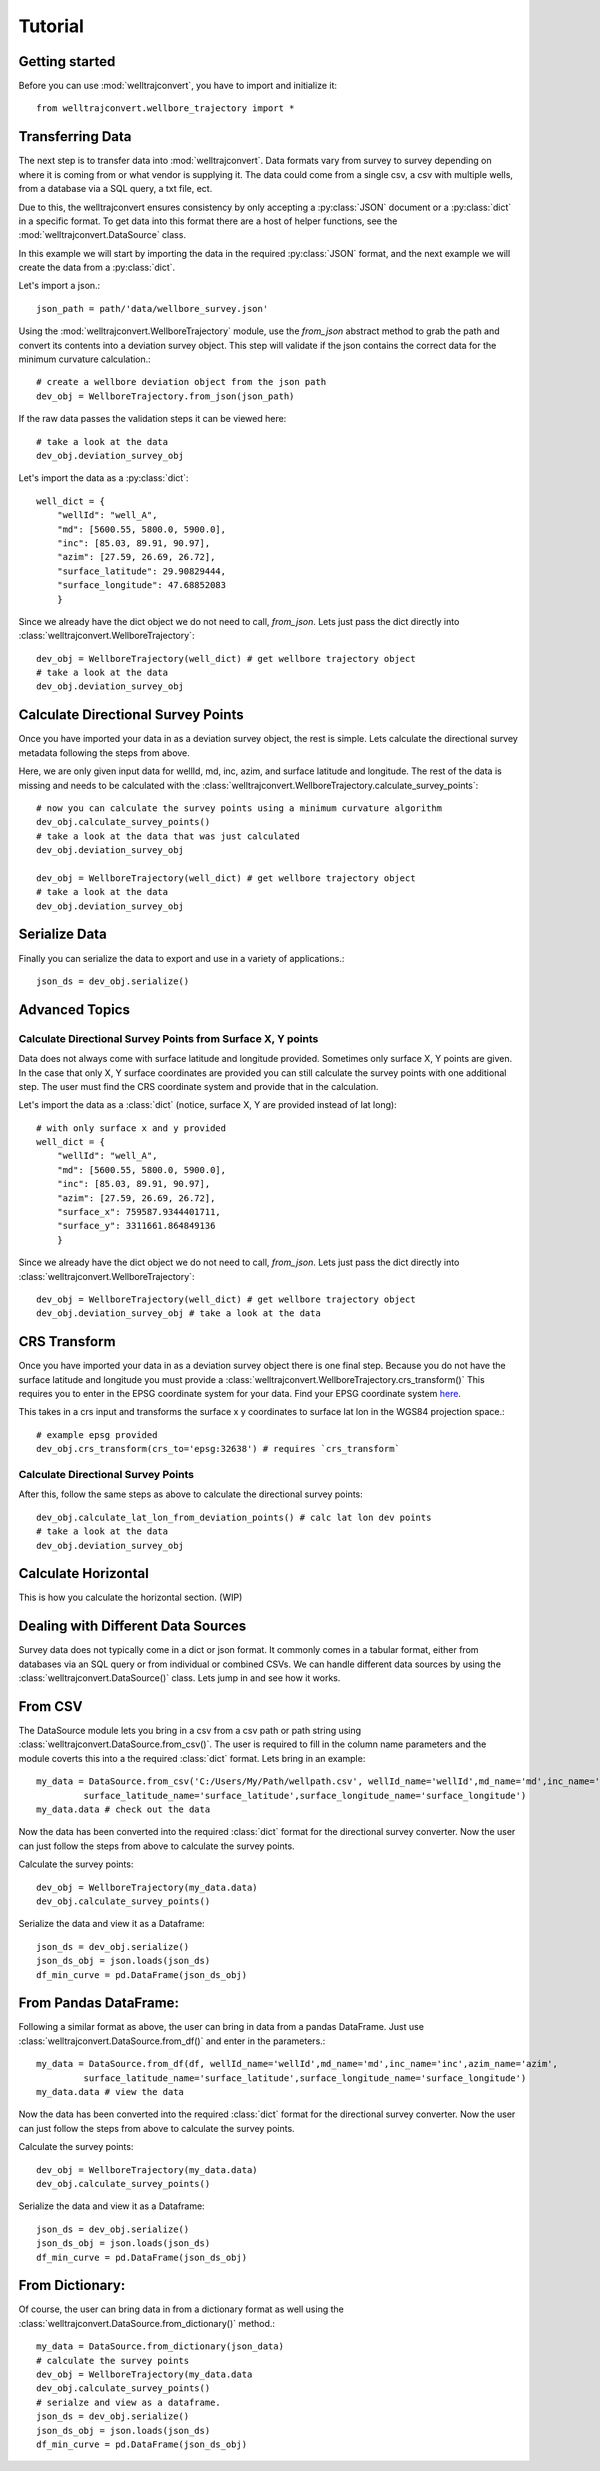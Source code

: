 Tutorial
========

Getting started
---------------

Before you can use :mod:`welltrajconvert`, you have to import and initialize it::

    from welltrajconvert.wellbore_trajectory import *


Transferring Data
-----------------

The next step is to transfer data into :mod:`welltrajconvert`.
Data formats vary from survey to survey depending on where it is coming from or what vendor is supplying it.
The data could come from a single csv, a csv with multiple wells, from a database via a SQL query, a txt file, ect.

Due to this, the welltrajconvert ensures consistency by only accepting a :py:class:`JSON` document
or a :py:class:`dict` in a specific format.
To get data into this format there are a host of helper functions, see the :mod:`welltrajconvert.DataSource` class.

In this example we will start by importing the data in the required :py:class:`JSON` format,
and the next example we will create the data from a :py:class:`dict`.

Let's import a json.::

    json_path = path/'data/wellbore_survey.json'

Using the :mod:`welltrajconvert.WellboreTrajectory` module, use the `from_json` abstract method
to grab the path and convert its contents into a deviation survey object.
This step will validate if the json contains the correct data for the minimum curvature calculation.::

    # create a wellbore deviation object from the json path
    dev_obj = WellboreTrajectory.from_json(json_path)

If the raw data passes the validation steps it can be viewed here::

    # take a look at the data
    dev_obj.deviation_survey_obj

Let's import the data as a :py:class:`dict`::

    well_dict = {
        "wellId": "well_A",
        "md": [5600.55, 5800.0, 5900.0],
        "inc": [85.03, 89.91, 90.97],
        "azim": [27.59, 26.69, 26.72],
        "surface_latitude": 29.90829444,
        "surface_longitude": 47.68852083
        }

Since we already have the dict object we do not need to call, `from_json`.
Lets just pass the dict directly into :class:`welltrajconvert.WellboreTrajectory`::

    dev_obj = WellboreTrajectory(well_dict) # get wellbore trajectory object
    # take a look at the data
    dev_obj.deviation_survey_obj

Calculate Directional Survey Points
------------------------------------

Once you have imported your data in as a deviation survey object, the rest is simple.
Lets calculate the directional survey metadata following the steps from above.

Here, we are only given input data for wellId, md, inc, azim, and surface latitude and longitude.
The rest of the data is missing and needs to be
calculated with the :class:`welltrajconvert.WellboreTrajectory.calculate_survey_points`::

    # now you can calculate the survey points using a minimum curvature algorithm
    dev_obj.calculate_survey_points()
    # take a look at the data that was just calculated
    dev_obj.deviation_survey_obj

    dev_obj = WellboreTrajectory(well_dict) # get wellbore trajectory object
    # take a look at the data
    dev_obj.deviation_survey_obj

Serialize Data
------------------

Finally you can serialize the data to export and use in a variety of applications.::

    json_ds = dev_obj.serialize()

Advanced Topics
------------------

Calculate Directional Survey Points from Surface X, Y points
^^^^^^^^^^^^^^^^^^^^^^^^^^^^^^^^^^^^^^^^^^^^^^^^^^^^^^^^^^^^^^^

Data does not always come with surface latitude and longitude provided.
Sometimes only surface X, Y points are given.
In the case that only X, Y surface coordinates are provided you can still
calculate the survey points with one additional step.
The user must find the CRS coordinate system and provide that in the calculation.

Let's import the data as a :class:`dict` (notice, surface X, Y are provided instead of lat long)::

    # with only surface x and y provided
    well_dict = {
        "wellId": "well_A",
        "md": [5600.55, 5800.0, 5900.0],
        "inc": [85.03, 89.91, 90.97],
        "azim": [27.59, 26.69, 26.72],
        "surface_x": 759587.9344401711,
        "surface_y": 3311661.864849136
        }

Since we already have the dict object we do not need to call, `from_json`.
Lets just pass the dict directly into :class:`welltrajconvert.WellboreTrajectory`::

    dev_obj = WellboreTrajectory(well_dict) # get wellbore trajectory object
    dev_obj.deviation_survey_obj # take a look at the data

CRS Transform
------------------

Once you have imported your data in as a deviation survey object there is one final step.
Because you do not have the surface latitude and longitude you must provide a :class:`welltrajconvert.WellboreTrajectory.crs_transform()`
This requires you to enter in the EPSG coordinate system for your data. Find your EPSG coordinate system `here <https://epsg.io/>`_.

This takes in a crs input and transforms the surface x y coordinates to surface lat lon in the WGS84 projection space.::

    # example epsg provided
    dev_obj.crs_transform(crs_to='epsg:32638') # requires `crs_transform`


Calculate Directional Survey Points
^^^^^^^^^^^^^^^^^^^^^^^^^^^^^^^^^^^^^^^^

After this, follow the same steps as above to calculate the directional survey points::

    dev_obj.calculate_lat_lon_from_deviation_points() # calc lat lon dev points
    # take a look at the data
    dev_obj.deviation_survey_obj


Calculate Horizontal
-------------------------

This is how you calculate the horizontal section. (WIP)

Dealing with Different Data Sources
------------------------------------------

Survey data does not typically come in a dict or json format.
It commonly comes in a tabular format, either from databases via an SQL query or from individual or combined CSVs.
We can handle different data sources by using the :class:`welltrajconvert.DataSource()` class.
Lets jump in and see how it works.

From CSV
------------------

The DataSource module lets you bring in a csv from a csv path or path string using :class:`welltrajconvert.DataSource.from_csv()`.
The user is required to fill in the column name parameters and the module coverts this into a the required :class:`dict` format.
Lets bring in an example::

    my_data = DataSource.from_csv('C:/Users/My/Path/wellpath.csv', wellId_name='wellId',md_name='md',inc_name='inc',azim_name='azim',
             surface_latitude_name='surface_latitude',surface_longitude_name='surface_longitude')
    my_data.data # check out the data

Now the data has been converted into the required :class:`dict` format for the directional survey converter.
Now the user can just follow the steps from above to calculate the survey points.

Calculate the survey points::

    dev_obj = WellboreTrajectory(my_data.data)
    dev_obj.calculate_survey_points()


Serialize the data and view it as a Dataframe::

    json_ds = dev_obj.serialize()
    json_ds_obj = json.loads(json_ds)
    df_min_curve = pd.DataFrame(json_ds_obj)

From Pandas DataFrame:
------------------------

Following a similar format as above, the user can bring in data from a pandas DataFrame.
Just use :class:`welltrajconvert.DataSource.from_df()` and enter in the parameters.::

    my_data = DataSource.from_df(df, wellId_name='wellId',md_name='md',inc_name='inc',azim_name='azim',
             surface_latitude_name='surface_latitude',surface_longitude_name='surface_longitude')
    my_data.data # view the data

Now the data has been converted into the required :class:`dict` format for the directional survey converter.
Now the user can just follow the steps from above to calculate the survey points.

Calculate the survey points::

    dev_obj = WellboreTrajectory(my_data.data)
    dev_obj.calculate_survey_points()

Serialize the data and view it as a Dataframe::

    json_ds = dev_obj.serialize()
    json_ds_obj = json.loads(json_ds)
    df_min_curve = pd.DataFrame(json_ds_obj)

From Dictionary:
------------------

Of course, the user can bring data in from a dictionary format as well using the :class:`welltrajconvert.DataSource.from_dictionary()` method.::

    my_data = DataSource.from_dictionary(json_data)
    # calculate the survey points
    dev_obj = WellboreTrajectory(my_data.data
    dev_obj.calculate_survey_points()
    # serialze and view as a dataframe.
    json_ds = dev_obj.serialize()
    json_ds_obj = json.loads(json_ds)
    df_min_curve = pd.DataFrame(json_ds_obj)

